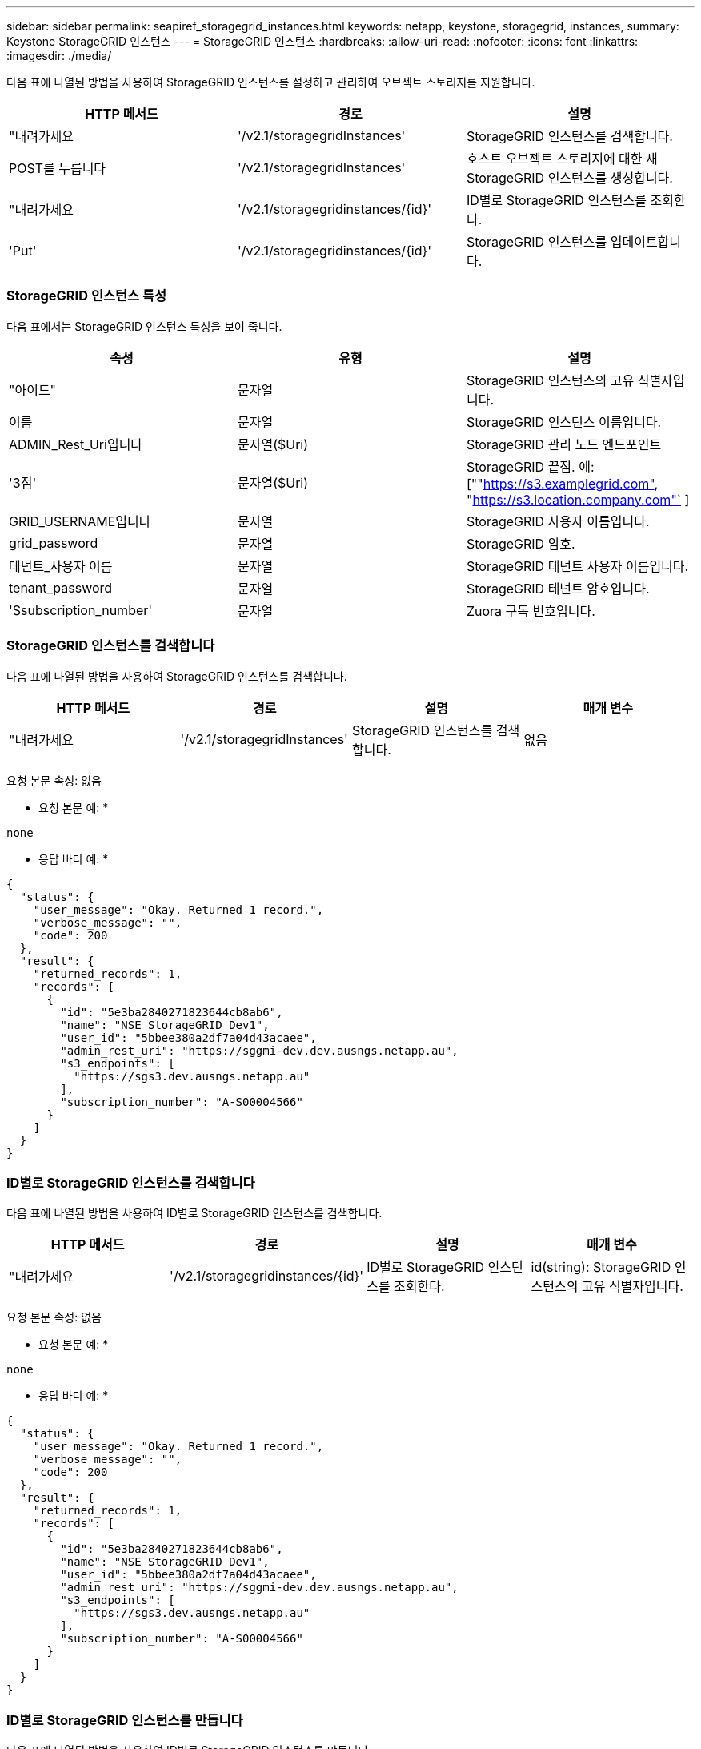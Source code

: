 ---
sidebar: sidebar 
permalink: seapiref_storagegrid_instances.html 
keywords: netapp, keystone, storagegrid, instances, 
summary: Keystone StorageGRID 인스턴스 
---
= StorageGRID 인스턴스
:hardbreaks:
:allow-uri-read: 
:nofooter: 
:icons: font
:linkattrs: 
:imagesdir: ./media/


[role="lead"]
다음 표에 나열된 방법을 사용하여 StorageGRID 인스턴스를 설정하고 관리하여 오브젝트 스토리지를 지원합니다.

|===
| HTTP 메서드 | 경로 | 설명 


| "내려가세요 | '/v2.1/storagegridInstances' | StorageGRID 인스턴스를 검색합니다. 


| POST를 누릅니다 | '/v2.1/storagegridInstances' | 호스트 오브젝트 스토리지에 대한 새 StorageGRID 인스턴스를 생성합니다. 


| "내려가세요 | '/v2.1/storagegridinstances/{id}' | ID별로 StorageGRID 인스턴스를 조회한다. 


| 'Put' | '/v2.1/storagegridinstances/{id}' | StorageGRID 인스턴스를 업데이트합니다. 
|===


=== StorageGRID 인스턴스 특성

다음 표에서는 StorageGRID 인스턴스 특성을 보여 줍니다.

|===
| 속성 | 유형 | 설명 


| "아이드" | 문자열 | StorageGRID 인스턴스의 고유 식별자입니다. 


| 이름 | 문자열 | StorageGRID 인스턴스 이름입니다. 


| ADMIN_Rest_Uri입니다 | 문자열($Uri) | StorageGRID 관리 노드 엔드포인트 


| '3점' | 문자열($Uri) | StorageGRID 끝점. 예: [""https://s3.examplegrid.com"[], "https://s3.location.company.com"`[] ] 


| GRID_USERNAME입니다 | 문자열 | StorageGRID 사용자 이름입니다. 


| grid_password | 문자열 | StorageGRID 암호. 


| 테넌트_사용자 이름 | 문자열 | StorageGRID 테넌트 사용자 이름입니다. 


| tenant_password | 문자열 | StorageGRID 테넌트 암호입니다. 


| 'Ssubscription_number' | 문자열 | Zuora 구독 번호입니다. 
|===


=== StorageGRID 인스턴스를 검색합니다

다음 표에 나열된 방법을 사용하여 StorageGRID 인스턴스를 검색합니다.

|===
| HTTP 메서드 | 경로 | 설명 | 매개 변수 


| "내려가세요 | '/v2.1/storagegridInstances' | StorageGRID 인스턴스를 검색합니다. | 없음 
|===
요청 본문 속성: 없음

* 요청 본문 예: *

....
none
....
* 응답 바디 예: *

....
{
  "status": {
    "user_message": "Okay. Returned 1 record.",
    "verbose_message": "",
    "code": 200
  },
  "result": {
    "returned_records": 1,
    "records": [
      {
        "id": "5e3ba2840271823644cb8ab6",
        "name": "NSE StorageGRID Dev1",
        "user_id": "5bbee380a2df7a04d43acaee",
        "admin_rest_uri": "https://sggmi-dev.dev.ausngs.netapp.au",
        "s3_endpoints": [
          "https://sgs3.dev.ausngs.netapp.au"
        ],
        "subscription_number": "A-S00004566"
      }
    ]
  }
}
....


=== ID별로 StorageGRID 인스턴스를 검색합니다

다음 표에 나열된 방법을 사용하여 ID별로 StorageGRID 인스턴스를 검색합니다.

|===
| HTTP 메서드 | 경로 | 설명 | 매개 변수 


| "내려가세요 | '/v2.1/storagegridinstances/{id}' | ID별로 StorageGRID 인스턴스를 조회한다. | id(string): StorageGRID 인스턴스의 고유 식별자입니다. 
|===
요청 본문 속성: 없음

* 요청 본문 예: *

....
none
....
* 응답 바디 예: *

....
{
  "status": {
    "user_message": "Okay. Returned 1 record.",
    "verbose_message": "",
    "code": 200
  },
  "result": {
    "returned_records": 1,
    "records": [
      {
        "id": "5e3ba2840271823644cb8ab6",
        "name": "NSE StorageGRID Dev1",
        "user_id": "5bbee380a2df7a04d43acaee",
        "admin_rest_uri": "https://sggmi-dev.dev.ausngs.netapp.au",
        "s3_endpoints": [
          "https://sgs3.dev.ausngs.netapp.au"
        ],
        "subscription_number": "A-S00004566"
      }
    ]
  }
}
....


=== ID별로 StorageGRID 인스턴스를 만듭니다

다음 표에 나열된 방법을 사용하여 ID별로 StorageGRID 인스턴스를 만듭니다.

|===
| HTTP 메서드 | 경로 | 설명 | 매개 변수 


| POST를 누릅니다 | '/v2.1/storagegridinstances/{id}' | ID별로 StorageGRID 인스턴스를 조회한다. | id(string): StorageGRID 인스턴스의 고유 식별자입니다. 
|===
요청 본문 속성: 없음

* 요청 본문 예: *

....
{
  "name": "Grid1",
  "admin_rest_uri": "https://examplegrid.com",
  "s3_endpoints": [
    "https://s3.examplegrid.com",
    "https://s3.location.company.com"
  ],
  "grid_username": "root",
  "grid_password": "string",
  "tenant_username": "root",
  "tenant_password": "string",
  "subscription_number": "A-S00003969"
}
....
* 응답 바디 예: *

....
{
  "status": {
    "user_message": "string",
    "verbose_message": "string",
    "code": "string"
  },
  "result": {
    "returned_records": 1,
    "records": [
      {
        "id": "5d2fb0fb4f47df00015274e3",
        "name": "Grid1",
        "admin_rest_uri": "https://examplegrid.com",
        "user_id": "5d2fb0fb4f47df00015274e3",
        "s3_endpoints": [
          "https://s3.examplegrid.com",
          "https://s3.location.company.com"
        ],
        "subscription_number": "A-S00003969"
      }
    ]
  }
}
....


=== ID별로 StorageGRID 인스턴스를 수정합니다

다음 표에 나열된 방법을 사용하여 ID별로 StorageGRID 인스턴스를 수정합니다.

|===
| HTTP 메서드 | 경로 | 설명 | 매개 변수 


| 'Put' | '/v2.1/storagegridinstances/{id}' | ID별로 StorageGRID 인스턴스를 수정합니다. | id(string): StorageGRID 인스턴스의 고유 식별자입니다. 
|===
필요한 요청 본문 속성: "없음"

* 요청 본문 예: *

....
{
  "name": "Grid1",
  "admin_rest_uri": "https://examplegrid.com",
  "s3_endpoints": [
    "https://s3.examplegrid.com",
    "https://s3.location.company.com"
  ],
  "grid_username": "root",
  "grid_password": "string",
  "tenant_username": "root",
  "tenant_password": "string",
  "subscription_number": "A-S00003969"
....
* 응답 바디 예: *

....
{
  "status": {
    "user_message": "string",
    "verbose_message": "string",
    "code": "string"
  },
  "result": {
    "returned_records": 1,
    "records": [
      {
        "id": "5d2fb0fb4f47df00015274e3",
        "name": "Grid1",
        "admin_rest_uri": "https://examplegrid.com",
        "user_id": "5d2fb0fb4f47df00015274e3",
        "s3_endpoints": [
          "https://s3.examplegrid.com",
          "https://s3.location.company.com"
        ],
        "subscription_number": "A-S00003969"
      }
    ]
  }
}
....